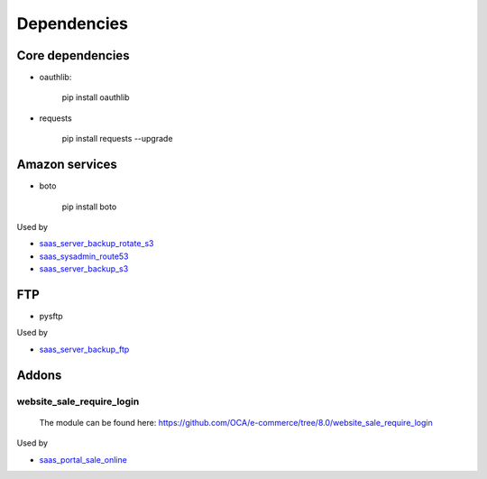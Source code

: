 ==============
 Dependencies
==============


Core dependencies
=================

* oauthlib:

    pip install oauthlib

* requests

    pip install requests --upgrade

Amazon services
===============

* boto

    pip install boto

Used by

* `saas_server_backup_rotate_s3 <../saas_server_backup_rotate_s3/>`_
* `saas_sysadmin_route53 <../saas_sysadmin_route53/>`_
* `saas_server_backup_s3 <../saas_server_backup_s3/>`_

FTP
===

* pysftp

 
Used by

* `saas_server_backup_ftp <../saas_server_backup_ftp/>`_

Addons
======

website_sale_require_login
--------------------------

  The module can be found here: https://github.com/OCA/e-commerce/tree/8.0/website_sale_require_login
 
 
Used by

* `saas_portal_sale_online <../saas_portal_sale_online/>`_
